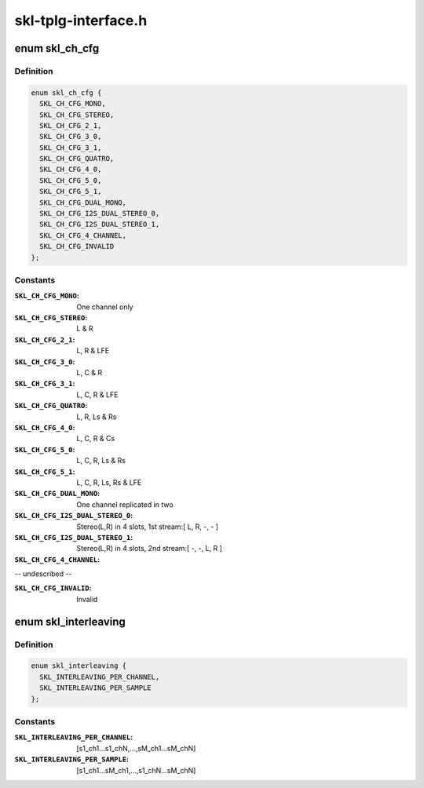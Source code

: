 .. -*- coding: utf-8; mode: rst -*-

====================
skl-tplg-interface.h
====================


.. _`skl_ch_cfg`:

enum skl_ch_cfg
===============

.. c:type:: skl_ch_cfg

    channel configuration


.. _`skl_ch_cfg.definition`:

Definition
----------

.. code-block:: c

    enum skl_ch_cfg {
      SKL_CH_CFG_MONO,
      SKL_CH_CFG_STEREO,
      SKL_CH_CFG_2_1,
      SKL_CH_CFG_3_0,
      SKL_CH_CFG_3_1,
      SKL_CH_CFG_QUATRO,
      SKL_CH_CFG_4_0,
      SKL_CH_CFG_5_0,
      SKL_CH_CFG_5_1,
      SKL_CH_CFG_DUAL_MONO,
      SKL_CH_CFG_I2S_DUAL_STEREO_0,
      SKL_CH_CFG_I2S_DUAL_STEREO_1,
      SKL_CH_CFG_4_CHANNEL,
      SKL_CH_CFG_INVALID
    };


.. _`skl_ch_cfg.constants`:

Constants
---------

:``SKL_CH_CFG_MONO``:
    One channel only

:``SKL_CH_CFG_STEREO``:
    L & R

:``SKL_CH_CFG_2_1``:
    L, R & LFE

:``SKL_CH_CFG_3_0``:
    L, C & R

:``SKL_CH_CFG_3_1``:
    L, C, R & LFE

:``SKL_CH_CFG_QUATRO``:
    L, R, Ls & Rs

:``SKL_CH_CFG_4_0``:
    L, C, R & Cs

:``SKL_CH_CFG_5_0``:
    L, C, R, Ls & Rs

:``SKL_CH_CFG_5_1``:
    L, C, R, Ls, Rs & LFE

:``SKL_CH_CFG_DUAL_MONO``:
    One channel replicated in two

:``SKL_CH_CFG_I2S_DUAL_STEREO_0``:
    Stereo(L,R) in 4 slots, 1st stream:[ L, R, -, - ]

:``SKL_CH_CFG_I2S_DUAL_STEREO_1``:
    Stereo(L,R) in 4 slots, 2nd stream:[ -, -, L, R ]

:``SKL_CH_CFG_4_CHANNEL``:
-- undescribed --

:``SKL_CH_CFG_INVALID``:
    Invalid


.. _`skl_interleaving`:

enum skl_interleaving
=====================

.. c:type:: skl_interleaving

    interleaving style


.. _`skl_interleaving.definition`:

Definition
----------

.. code-block:: c

    enum skl_interleaving {
      SKL_INTERLEAVING_PER_CHANNEL,
      SKL_INTERLEAVING_PER_SAMPLE
    };


.. _`skl_interleaving.constants`:

Constants
---------

:``SKL_INTERLEAVING_PER_CHANNEL``:
    [s1_ch1...s1_chN,...,sM_ch1...sM_chN]

:``SKL_INTERLEAVING_PER_SAMPLE``:
    [s1_ch1...sM_ch1,...,s1_chN...sM_chN]
